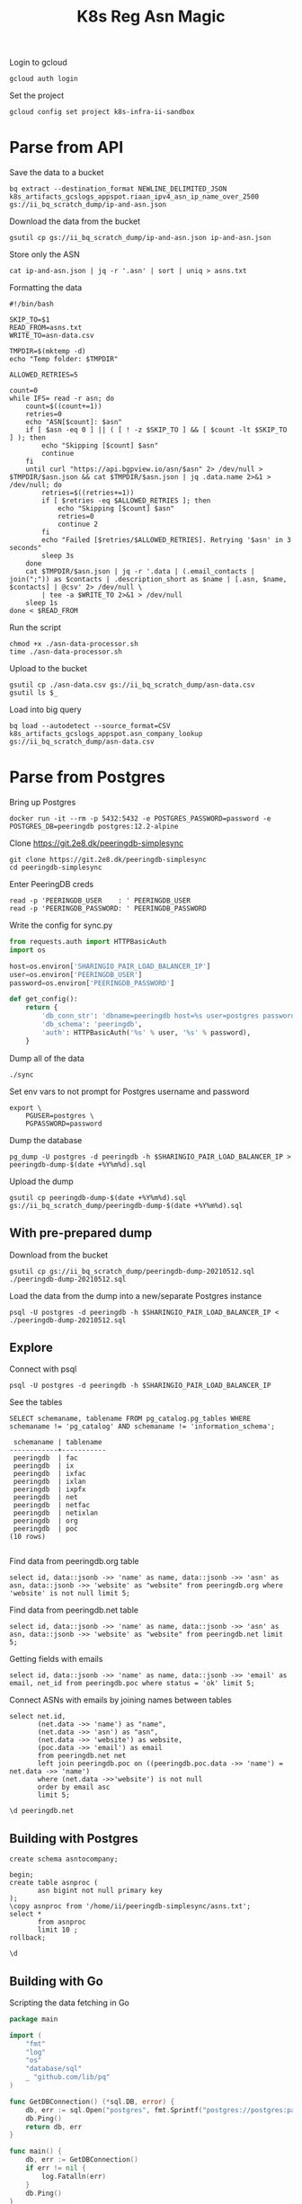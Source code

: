 #+TITLE: K8s Reg Asn Magic
#+PROPERTY: header-args:tmate+ :socket /tmp/ii.default.target.iisocket
#+PROPERTY: header-args:sql-mode+ :eval never-export :exports both :session none

Login to gcloud
#+BEGIN_SRC tmate :window prepare
gcloud auth login
#+END_SRC

Set the project
#+BEGIN_SRC tmate :window prepare
gcloud config set project k8s-infra-ii-sandbox
#+END_SRC

* Parse from API
Save the data to a bucket
#+BEGIN_SRC tmate :window prepare
bq extract --destination_format NEWLINE_DELIMITED_JSON k8s_artifacts_gcslogs_appspot.riaan_ipv4_asn_ip_name_over_2500 gs://ii_bq_scratch_dump/ip-and-asn.json
#+END_SRC

Download the data from the bucket
#+BEGIN_SRC tmate :window prepare
gsutil cp gs://ii_bq_scratch_dump/ip-and-asn.json ip-and-asn.json
#+END_SRC

Store only the ASN
#+BEGIN_SRC tmate :window prepare
cat ip-and-asn.json | jq -r '.asn' | sort | uniq > asns.txt
#+END_SRC

Formatting the data
#+BEGIN_SRC shell :tangle ./asn-data-processor.sh :results silent
#!/bin/bash

SKIP_TO=$1
READ_FROM=asns.txt
WRITE_TO=asn-data.csv

TMPDIR=$(mktemp -d)
echo "Temp folder: $TMPDIR"

ALLOWED_RETRIES=5

count=0
while IFS= read -r asn; do
    count=$((count+=1))
    retries=0
    echo "ASN[$count]: $asn"
    if [ $asn -eq 0 ] || ( [ ! -z $SKIP_TO ] && [ $count -lt $SKIP_TO ] ); then
        echo "Skipping [$count] $asn"
        continue
    fi
    until curl "https://api.bgpview.io/asn/$asn" 2> /dev/null > $TMPDIR/$asn.json && cat $TMPDIR/$asn.json | jq .data.name 2>&1 > /dev/null; do
        retries=$((retries+=1))
        if [ $retries -eq $ALLOWED_RETRIES ]; then
            echo "Skipping [$count] $asn"
            retries=0
            continue 2
        fi
        echo "Failed [$retries/$ALLOWED_RETRIES]. Retrying '$asn' in 3 seconds"
        sleep 3s
    done
    cat $TMPDIR/$asn.json | jq -r '.data | (.email_contacts | join(";")) as $contacts | .description_short as $name | [.asn, $name, $contacts] | @csv' 2> /dev/null \
        | tee -a $WRITE_TO 2>&1 > /dev/null
    sleep 1s
done < $READ_FROM
#+END_SRC

Run the script
#+BEGIN_SRC tmate :window prepare
chmod +x ./asn-data-processor.sh
time ./asn-data-processor.sh
#+END_SRC

Upload to the bucket
#+BEGIN_SRC shell :results silent
gsutil cp ./asn-data.csv gs://ii_bq_scratch_dump/asn-data.csv
gsutil ls $_
#+END_SRC

Load into big query
#+BEGIN_SRC shell :results silent
bq load --autodetect --source_format=CSV k8s_artifacts_gcslogs_appspot.asn_company_lookup gs://ii_bq_scratch_dump/asn-data.csv
#+END_SRC

* Parse from Postgres

Bring up Postgres
#+BEGIN_SRC tmate :window postgres
docker run -it --rm -p 5432:5432 -e POSTGRES_PASSWORD=password -e POSTGRES_DB=peeringdb postgres:12.2-alpine
#+END_SRC

Clone https://git.2e8.dk/peeringdb-simplesync
#+BEGIN_SRC tmate :window prepare :dir (getenv "HOME")
git clone https://git.2e8.dk/peeringdb-simplesync
cd peeringdb-simplesync
#+END_SRC

Enter PeeringDB creds
#+BEGIN_SRC tmate :window prepare :dir (concat (getenv "HOME") "/peeringdb-simplesync")
read -p 'PEERINGDB_USER    : ' PEERINGDB_USER
read -p 'PEERINGDB_PASSWORD: ' PEERINGDB_PASSWORD
#+END_SRC

Write the config for sync.py
#+BEGIN_SRC python :tangle (concat (getenv "HOME") "/peeringdb-simplesync/config.py")
from requests.auth import HTTPBasicAuth
import os

host=os.environ['SHARINGIO_PAIR_LOAD_BALANCER_IP']
user=os.environ['PEERINGDB_USER']
password=os.environ['PEERINGDB_PASSWORD']

def get_config():
    return {
        'db_conn_str': 'dbname=peeringdb host=%s user=postgres password=password' % host,
        'db_schema': 'peeringdb',
        'auth': HTTPBasicAuth('%s' % user, '%s' % password),
    }
#+END_SRC

Dump all of the data
#+BEGIN_SRC tmate :window peeringdb-sync :dir (concat (getenv "HOME") "/peeringdb-simplesync")
./sync
#+END_SRC

Set env vars to not prompt for Postgres username and password
#+BEGIN_SRC tmate :window peeringdb-sync :dir (concat (getenv "HOME") "/peeringdb-simplesync")
export \
    PGUSER=postgres \
    PGPASSWORD=password
#+END_SRC

Dump the database
#+BEGIN_SRC tmate :window peeringdb-sync :dir (concat (getenv "HOME") "/peeringdb-simplesync")
pg_dump -U postgres -d peeringdb -h $SHARINGIO_PAIR_LOAD_BALANCER_IP > peeringdb-dump-$(date +%Y%m%d).sql
#+END_SRC

Upload the dump
#+BEGIN_SRC tmate :window peeringdb-sync
gsutil cp peeringdb-dump-$(date +%Y%m%d).sql gs://ii_bq_scratch_dump/peeringdb-dump-$(date +%Y%m%d).sql
#+END_SRC

** With pre-prepared dump

Download from the bucket
#+BEGIN_SRC tmate :window peeringdb-sync
gsutil cp gs://ii_bq_scratch_dump/peeringdb-dump-20210512.sql ./peeringdb-dump-20210512.sql
#+END_SRC

Load the data from the dump into a new/separate Postgres instance
#+BEGIN_SRC tmate :window peeringdb-sync
psql -U postgres -d peeringdb -h $SHARINGIO_PAIR_LOAD_BALANCER_IP < ./peeringdb-dump-20210512.sql
#+END_SRC

** Explore

Connect with psql
#+BEGIN_SRC tmate :window peeringdb-sync
psql -U postgres -d peeringdb -h $SHARINGIO_PAIR_LOAD_BALANCER_IP
#+END_SRC

See the tables
#+BEGIN_SRC sql-mode :eval never-export :exports both :session none :sql-user postgres :sql-database peeringdb :sql-server (getenv "SHARINGIO_PAIR_LOAD_BALANCER_IP") :sql-password password
SELECT schemaname, tablename FROM pg_catalog.pg_tables WHERE schemaname != 'pg_catalog' AND schemaname != 'information_schema';
#+END_SRC

#+RESULTS:
#+begin_SRC example
 schemaname | tablename
------------+-----------
 peeringdb  | fac
 peeringdb  | ix
 peeringdb  | ixfac
 peeringdb  | ixlan
 peeringdb  | ixpfx
 peeringdb  | net
 peeringdb  | netfac
 peeringdb  | netixlan
 peeringdb  | org
 peeringdb  | poc
(10 rows)

#+end_SRC

Find data from peeringdb.org table
#+BEGIN_SRC sql-mode
select id, data::jsonb ->> 'name' as name, data::jsonb ->> 'asn' as asn, data::jsonb ->> 'website' as "website" from peeringdb.org where 'website' is not null limit 5;
#+END_SRC

#+RESULTS:
#+begin_SRC example
 id |         name         | asn | website
----+----------------------+-----+---------
 46 | XS4ALL Internet B.V. |     |
 17 | DALnet IRC Network   |     |
 90 | Plushosting B.V.     |     |
 91 | YellowBrix           |     |
 92 | NYCX                 |     |
(5 rows)

#+end_SRC

Find data from peeringdb.net table
#+BEGIN_SRC sql-mode
select id, data::jsonb ->> 'name' as name, data::jsonb ->> 'asn' as asn, data::jsonb ->> 'website' as "website" from peeringdb.net limit 5;
#+END_SRC

#+RESULTS:
#+begin_SRC example
 id |         name         |  asn  |            website
----+----------------------+-------+--------------------------------
 83 | Cable&Wireless UK    | 5388  | http://www.cw.com/uk
 24 | DSLExtreme           | 19817 | http://www.dslextreme.com
 28 | New Edge Networks    | 19029 | http://www.newedgenetworks.com
 97 | Netservices Plc      | 15444 | http://www.netservicesplc.com
 36 | GrafiX Internet B.V. | 16131 | http://www.grafix.nl/
(5 rows)

#+end_SRC

Getting fields with emails
#+BEGIN_SRC sql-mode
select id, data::jsonb ->> 'name' as name, data::jsonb ->> 'email' as email, net_id from peeringdb.poc where status = 'ok' limit 5;
#+END_SRC

#+RESULTS:
#+begin_SRC example
 id  |            name            |            email             | net_id
-----+----------------------------+------------------------------+--------
 100 | Telefonica DE Peering Team | peering.de@telefonica.com    |    115
  48 | NOC                        | noc@stealth.net              |     26
  53 | 24x7 NOC                   | NOC.AUS.NATL.BBN@charter.com |      9
  23 | GTT NOC (outside the USA)  | noc@gtt.net                  |     14
 191 | Support                    | support@is.co.za             |    179
(5 rows)

#+end_SRC

Connect ASNs with emails by joining names between tables
#+BEGIN_SRC sql-mode
select net.id,
       (net.data ->> 'name') as "name",
       (net.data ->> 'asn') as "asn",
       (net.data ->> 'website') as website,
       (poc.data ->> 'email') as email
       from peeringdb.net net
       left join peeringdb.poc on ((peeringdb.poc.data ->> 'name') = net.data ->> 'name')
       where (net.data ->>'website') is not null
       order by email asc
       limit 5;
#+END_SRC

#+RESULTS:
#+begin_SRC example
  id   |          name          |  asn   |           website            |             email
-------+------------------------+--------+------------------------------+-------------------------------
 19305 | Wnett Fibra            | 268729 | http://www.wnettfibra.com.br |
 13590 | BAYNET                 | 131916 | http://www.baynet.ne.jp/     | BAYNET-peer@tokyobaynet.co.jp
 23234 | Sebastian-Wilhelm Graf | 213261 | http://sebastian-graf.at     | abuse@AS213261.net
 20819 | Hanqi Yang             | 208266 | https://network.alanyhq.com/ | abuse@alanyhq-global.net
 21509 | Dorian Galiana         | 208196 | https://as208196.net         | abuse@as208196.net
(5 rows)

#+end_SRC

#+BEGIN_SRC sql-mode
\d peeringdb.net
#+END_SRC

** Building with Postgres
#+BEGIN_SRC sql-mode
create schema asntocompany;
#+END_SRC

#+RESULTS:
#+begin_SRC example
CREATE SCHEMA
#+end_SRC

#+BEGIN_SRC sql-mode
begin;
create table asnproc (
       asn bigint not null primary key
);
\copy asnproc from '/home/ii/peeringdb-simplesync/asns.txt';
select *
       from asnproc
       limit 10 ;
rollback;
#+END_SRC

#+BEGIN_SRC sql-mode
\d
#+END_SRC

#+RESULTS:
#+begin_SRC example
Did not find any relations.
#+end_SRC

** Building with Go

Scripting the data fetching in Go
#+BEGIN_SRC go :tangle ./asn-db-data-processor.go
package main

import (
	"fmt"
	"log"
	"os"
	"database/sql"
	_ "github.com/lib/pq"
)

func GetDBConnection() (*sql.DB, error) {
	db, err := sql.Open("postgres", fmt.Sprintf("postgres://postgres:password@%v/peeringdb", os.Getenv("SHARINGIO_PAIR_LOAD_BALANCER_IP")))
	db.Ping()
	return db, err
}

func main() {
	db, err := GetDBConnection()
	if err != nil {
		log.Fatalln(err)
	}
	db.Ping()
}
#+END_SRC

#+RESULTS:
#+begin_SRC example
#+end_SRC

* Clean up
Remove the table
#+BEGIN_SRC shell
bq rm k8s_artifacts_gcslogs_appspot.asn_company_lookup
#+END_SRC

Clean up
#+BEGIN_SRC shell :results silent
rm -f asn-data.csv
#+END_SRC
